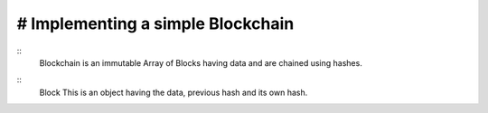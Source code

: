# Implementing a simple Blockchain
----------------------------------

::
    Blockchain is an immutable Array of Blocks having data
    and are chained using hashes.

::
    Block
    This is an object having the data,
    previous hash and its own hash.
